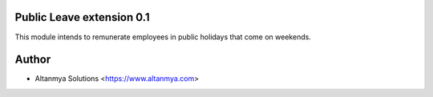 Public Leave extension 0.1
================================
This module intends to remunerate employees in public holidays that come on weekends.

Author
=======
* Altanmya Solutions <https://www.altanmya.com>